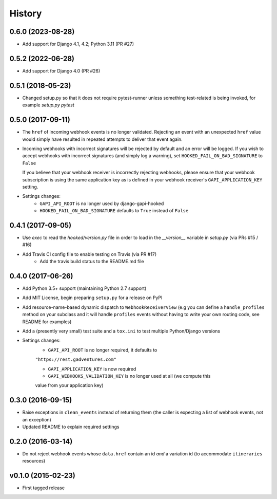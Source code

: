 .. :changelog:

History
=======

0.6.0 (2023-08-28)
------------------
* Add support for Django 4.1, 4.2; Python 3.11 (PR #27)

0.5.2 (2022-06-28)
------------------
* Add support for Django 4.0 (PR #26)

0.5.1 (2018-05-23)
------------------
* Changed setup.py so that it does not require pytest-runner unless something
  test-related is being invoked, for example `setup.py pytest`

0.5.0 (2017-09-11)
------------------
* The ``href`` of incoming webhook events is no longer validated. Rejecting an
  event with an unexpected ``href`` value would simply have resulted in
  repeated attempts to deliver that event again.

* Incoming webhooks with incorrect signatures will be rejected by default and
  an error will be logged. If you wish to accept webhooks with incorrect
  signatures (and simply log a warning), set ``HOOKED_FAIL_ON_BAD_SIGNATURE``
  to ``False``

  If you believe that your webhook receiver is incorrectly rejecting webhooks,
  please ensure that your webhook subscription is using the same application
  key as is defined in your webhook receiver's ``GAPI_APPLICATION_KEY``
  setting.

* Settings changes:
    * ``GAPI_API_ROOT`` is no longer used by django-gapi-hooked
    * ``HOOKED_FAIL_ON_BAD_SIGNATURE`` defaults to ``True`` instead of ``False``


0.4.1 (2017-09-05)
------------------
* Use `exec` to read the `hooked/version.py` file in order to load in the
  `__version__` variable in `setup.py` (via PRs #15 / #16)
* Add Travis CI config file to enable testing on Travis (via PR #17)
    * Add the travis build status to the README.md file

0.4.0 (2017-06-26)
------------------
* Add Python 3.5+ support (maintaining Python 2.7 support)
* Add MIT License, begin preparing ``setup.py`` for a release on PyPI
* Add resource-name-based dynamic dispatch to ``WebhookReceiverView`` (e.g you
  can define a ``handle_profiles`` method on your subclass and it will handle
  ``profiles`` events without having to write your own routing code, see README
  for examples)
* Add a (presently very small) test suite and a ``tox.ini`` to test multiple
  Python/Django versions
* Settings changes:
    * ``GAPI_API_ROOT`` is no longer required, it defaults to
    ``"https://rest.gadventures.com"``

    * ``GAPI_APPLICATION_KEY`` is now required

    * ``GAPI_WEBHOOKS_VALIDATION_KEY`` is no longer used at all (we compute this
    value from your application key)

0.3.0 (2016-09-15)
------------------
* Raise exceptions in ``clean_events`` instead of returning them (the caller is
  expecting a list of webhook events, not an exception)
* Updated README to explain required settings

0.2.0 (2016-03-14)
------------------
* Do not reject webhook events whose ``data.href`` contain an id *and* a
  variation id (to accommodate ``itineraries`` resources)

v0.1.0 (2015-02-23)
-------------------
* First tagged release
